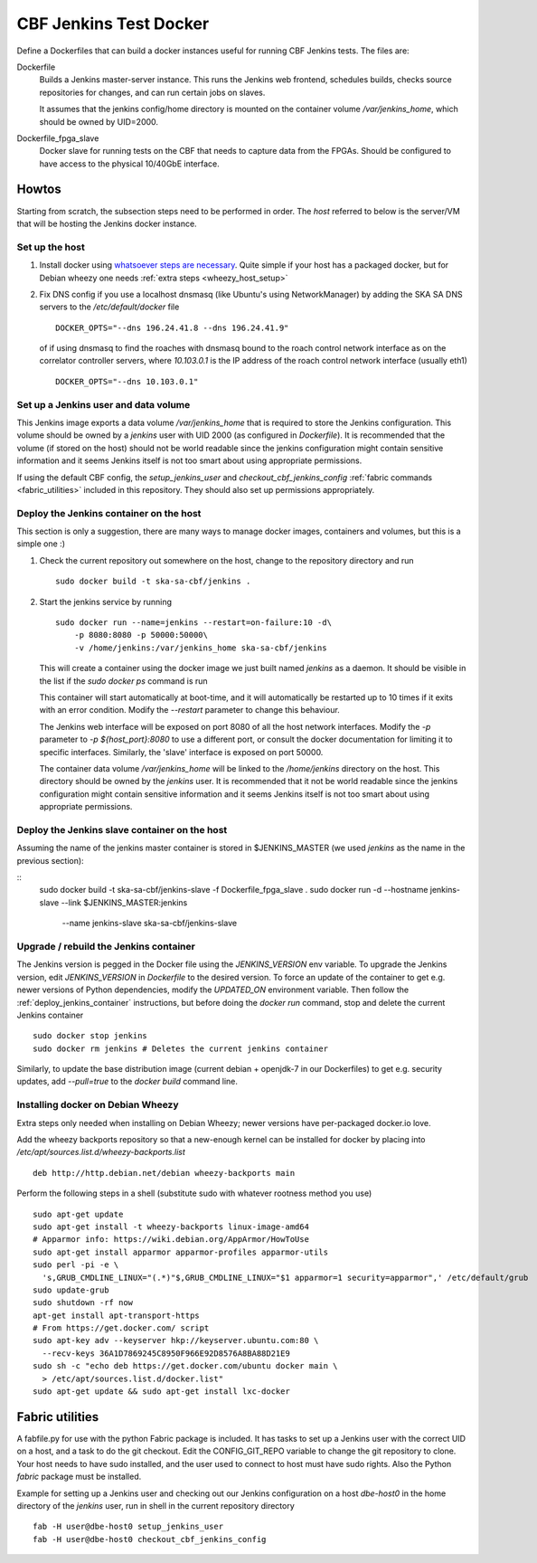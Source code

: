 =======================
CBF Jenkins Test Docker 
=======================

Define a Dockerfiles that can build a docker instances useful for running CBF
Jenkins tests. The files are:

Dockerfile
  Builds a Jenkins master-server instance. This runs the Jenkins web frontend,
  schedules builds, checks source repositories for changes, and can run certain
  jobs on slaves.
 
  It assumes that the jenkins config/home directory is mounted on the container
  volume `/var/jenkins_home`, which should be owned by UID=2000.

Dockerfile_fpga_slave
  Docker slave for running tests on the CBF that needs to capture data from the
  FPGAs. Should be configured to have access to the physical 10/40GbE
  interface. 


Howtos
======

Starting from scratch, the subsection steps need to be performed in order. The
`host` referred to below is the server/VM that will be hosting the Jenkins
docker instance.

Set up the host
---------------

1. Install docker using `whatsoever steps are necessary
   <https://docs.docker.com/installation/>`_. Quite simple if your host has a
   packaged docker, but for Debian wheezy one needs :ref:`extra steps
   <wheezy_host_setup>`

2. Fix DNS config if you use a localhost dnsmasq (like Ubuntu's using
   NetworkManager) by adding the SKA SA DNS servers to the `/etc/default/docker`
   file ::

    DOCKER_OPTS="--dns 196.24.41.8 --dns 196.24.41.9"

   of if using dnsmasq to find the roaches with dnsmasq bound to the roach
   control network interface as on the correlator controller servers, where
   `10.103.0.1` is the IP address of the roach control network interface
   (usually eth1) ::

    DOCKER_OPTS="--dns 10.103.0.1"

Set up a Jenkins user and data volume
-------------------------------------

This Jenkins image exports a data volume `/var/jenkins_home` that is required to
store the Jenkins configuration. This volume should be owned by a `jenkins` user
with UID 2000 (as configured in `Dockerfile`). It is recommended that the volume
(if stored on the host) should not be world readable since the jenkins
configuration might contain sensitive information and it seems Jenkins itself is
not too smart about using appropriate permissions.  

If using the default CBF config, the `setup_jenkins_user` and
`checkout_cbf_jenkins_config` :ref:`fabric commands <fabric_utilities>` included
in this repository. They should also set up permissions appropriately. 

.. _deploy_jenkins_container:

Deploy the Jenkins container on the host
----------------------------------------

This section is only a suggestion, there are many ways to manage docker images,
containers and volumes, but this is a simple one :)

1. Check the current repository out somewhere on the host, change to the
   repository directory and run ::

    sudo docker build -t ska-sa-cbf/jenkins .

2. Start the jenkins service by running ::

    sudo docker run --name=jenkins --restart=on-failure:10 -d\
        -p 8080:8080 -p 50000:50000\
        -v /home/jenkins:/var/jenkins_home ska-sa-cbf/jenkins
	
   This will create a container using the docker image we just built named
   `jenkins` as a daemon.  It should be visible in the list if the `sudo docker
   ps` command is run

   This container will start automatically at boot-time,
   and it will automatically be restarted up to 10 times if it exits with an
   error condition. Modify the `--restart` parameter to change this behaviour.

   The Jenkins web interface will be exposed on port 8080 of all the host
   network interfaces. Modify the `-p` parameter to `-p ${host_port}:8080` to
   use a different port, or consult the docker documentation for limiting it to
   specific interfaces. Similarly, the 'slave' interface is exposed on
   port 50000.

   The container data volume `/var/jenkins_home` will be linked to the
   `/home/jenkins` directory on the host. This directory should be owned by the
   `jenkins` user. It is recommended that it not be world readable since the
   jenkins configuration might contain sensitive information and it seems
   Jenkins itself is not too smart about using appropriate permissions.


.. _deploy_jenkins_slave_container:

Deploy the Jenkins slave container on the host
----------------------------------------------

Assuming the name of the jenkins master container is stored in $JENKINS_MASTER
(we used `jenkins` as the name in the previous section):

::
  sudo docker build -t ska-sa-cbf/jenkins-slave -f Dockerfile_fpga_slave .
  sudo docker run -d --hostname jenkins-slave --link $JENKINS_MASTER:jenkins\
   --name jenkins-slave ska-sa-cbf/jenkins-slave


.. _wheezy_host_setup:

Upgrade / rebuild the Jenkins container
---------------------------------------

The Jenkins version is pegged in the Docker file using the `JENKINS_VERSION` env
variable. To upgrade the Jenkins version, edit `JENKINS_VERSION` in `Dockerfile`
to the desired version. To force an update of the container to get e.g. newer
versions of Python dependencies, modify the `UPDATED_ON` environment
variable. Then follow the :ref:`deploy_jenkins_container` instructions, but
before doing the `docker run` command, stop and delete the current Jenkins
container ::

  sudo docker stop jenkins
  sudo docker rm jenkins # Deletes the current jenkins container

Similarly, to update the base distribution image (current debian + openjdk-7 in
our Dockerfiles) to get e.g. security updates, add `--pull=true` to the `docker
build` command line.


Installing docker on Debian Wheezy
----------------------------------

Extra steps only needed when installing on Debian Wheezy; newer versions have
per-packaged docker.io love. 

Add the wheezy backports repository so that a new-enough kernel can be installed
for docker by placing into `/etc/apt/sources.list.d/wheezy-backports.list` ::

    deb http://http.debian.net/debian wheezy-backports main

Perform the following steps in a shell (substitute sudo with whatever rootness
method you use) ::

    sudo apt-get update
    sudo apt-get install -t wheezy-backports linux-image-amd64
    # Apparmor info: https://wiki.debian.org/AppArmor/HowToUse
    sudo apt-get install apparmor apparmor-profiles apparmor-utils
    sudo perl -pi -e \
      's,GRUB_CMDLINE_LINUX="(.*)"$,GRUB_CMDLINE_LINUX="$1 apparmor=1 security=apparmor",' /etc/default/grub
    sudo update-grub
    sudo shutdown -rf now
    apt-get install apt-transport-https
    # From https://get.docker.com/ script
    sudo apt-key adv --keyserver hkp://keyserver.ubuntu.com:80 \
      --recv-keys 36A1D7869245C8950F966E92D8576A8BA88D21E9
    sudo sh -c "echo deb https://get.docker.com/ubuntu docker main \ 
      > /etc/apt/sources.list.d/docker.list"
    sudo apt-get update && sudo apt-get install lxc-docker

.. _fabric_utilities:

Fabric utilities
================

A fabfile.py for use with the python Fabric package is included. It has tasks to
set up a Jenkins user with the correct UID on a host, and a task to do the git
checkout. Edit the CONFIG_GIT_REPO variable to change the git repository to
clone. Your host needs to have sudo installed, and the user used to connect to
host must have sudo rights. Also the Python `fabric` package must be installed.

Example for setting up a Jenkins user and checking out our Jenkins configuration
on a host `dbe-host0` in the home directory of the `jenkins` user, run in shell
in the current repository directory ::

  fab -H user@dbe-host0 setup_jenkins_user
  fab -H user@dbe-host0 checkout_cbf_jenkins_config

 
